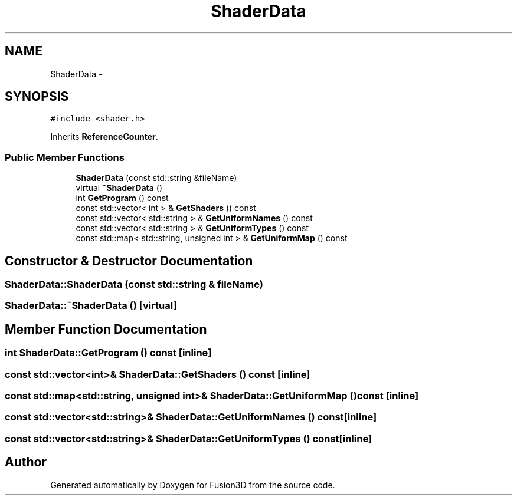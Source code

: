 .TH "ShaderData" 3 "Tue Nov 24 2015" "Version 0.0.0.1" "Fusion3D" \" -*- nroff -*-
.ad l
.nh
.SH NAME
ShaderData \- 
.SH SYNOPSIS
.br
.PP
.PP
\fC#include <shader\&.h>\fP
.PP
Inherits \fBReferenceCounter\fP\&.
.SS "Public Member Functions"

.in +1c
.ti -1c
.RI "\fBShaderData\fP (const std::string &fileName)"
.br
.ti -1c
.RI "virtual \fB~ShaderData\fP ()"
.br
.ti -1c
.RI "int \fBGetProgram\fP () const "
.br
.ti -1c
.RI "const std::vector< int > & \fBGetShaders\fP () const "
.br
.ti -1c
.RI "const std::vector< std::string > & \fBGetUniformNames\fP () const "
.br
.ti -1c
.RI "const std::vector< std::string > & \fBGetUniformTypes\fP () const "
.br
.ti -1c
.RI "const std::map< std::string, unsigned int > & \fBGetUniformMap\fP () const "
.br
.in -1c
.SH "Constructor & Destructor Documentation"
.PP 
.SS "ShaderData::ShaderData (const std::string & fileName)"

.SS "ShaderData::~ShaderData ()\fC [virtual]\fP"

.SH "Member Function Documentation"
.PP 
.SS "int ShaderData::GetProgram () const\fC [inline]\fP"

.SS "const std::vector<int>& ShaderData::GetShaders () const\fC [inline]\fP"

.SS "const std::map<std::string, unsigned int>& ShaderData::GetUniformMap () const\fC [inline]\fP"

.SS "const std::vector<std::string>& ShaderData::GetUniformNames () const\fC [inline]\fP"

.SS "const std::vector<std::string>& ShaderData::GetUniformTypes () const\fC [inline]\fP"


.SH "Author"
.PP 
Generated automatically by Doxygen for Fusion3D from the source code\&.
